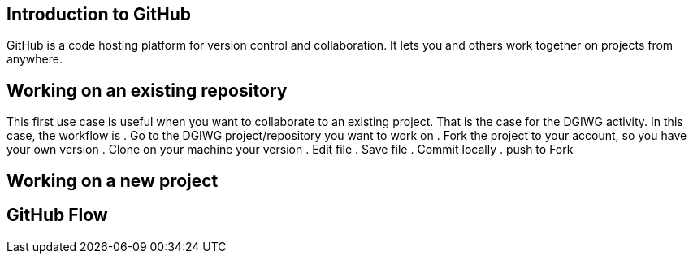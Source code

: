 == Introduction to GitHub
GitHub is a code hosting platform for version control and collaboration. It lets you and others work together on projects from anywhere.

== Working on an existing repository
This first use case is useful when you want to collaborate to an existing project. That is the case for the DGIWG activity. In this case, the workflow is
. Go to the DGIWG project/repository you want to work on
. Fork the project to your account, so you have your own version
. Clone on your machine your version
. Edit file
. Save file
. Commit locally
. push to Fork


== Working on a new project

== GitHub Flow
